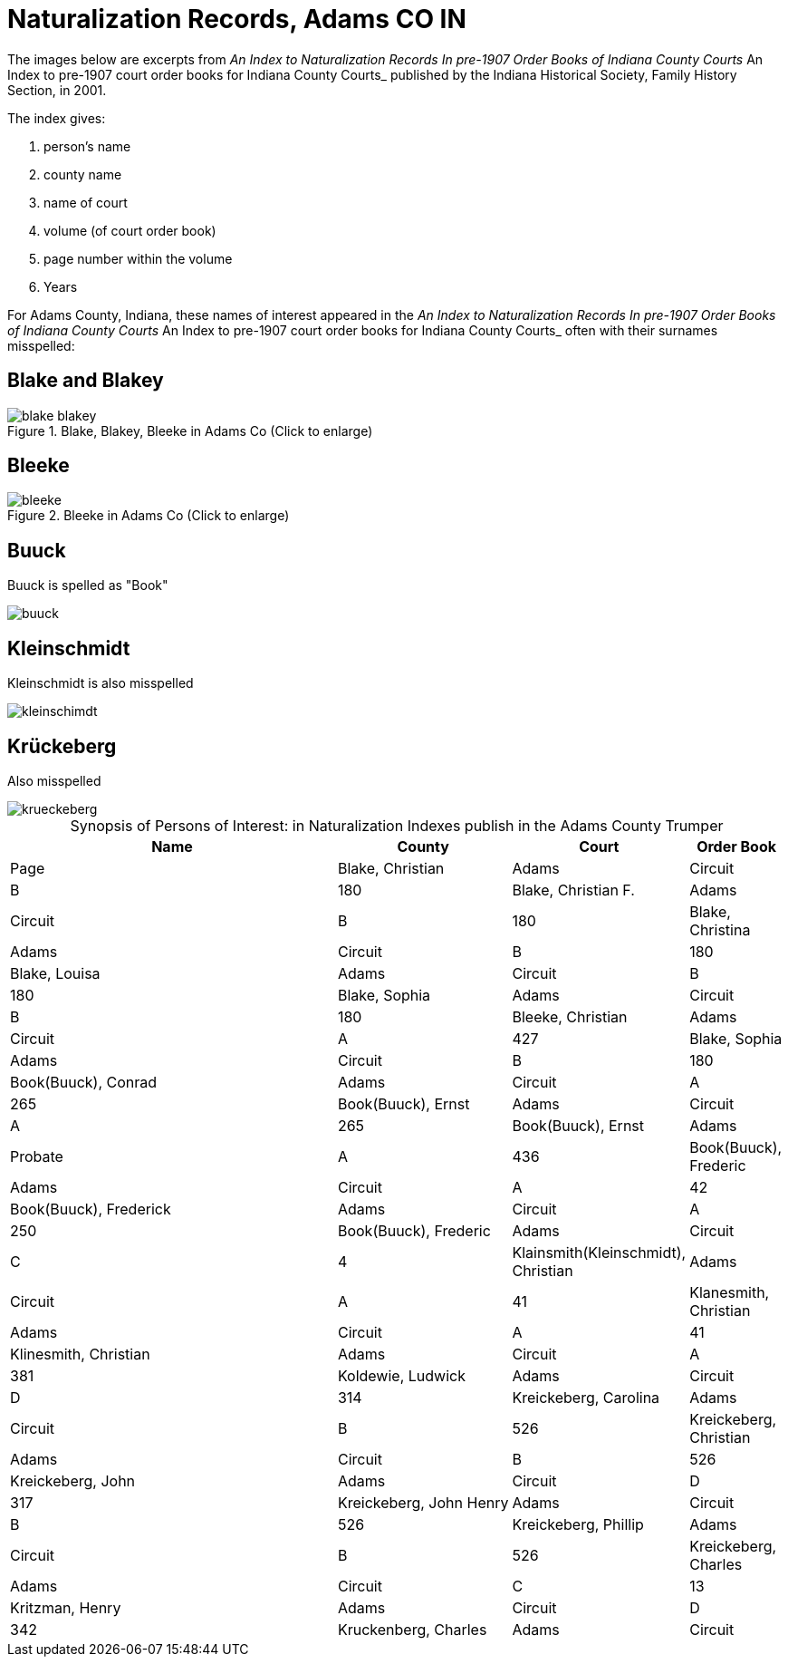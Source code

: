 = Naturalization Records, Adams CO IN

The images below are excerpts from _An Index to Naturalization Records In pre-1907 Order Books of Indiana County Courts_ An Index to pre-1907 court order books for Indiana County Courts_
published by the Indiana Historical Society, Family History Section, in 2001.

The index gives:

1. person's name
2. county name
3. name of court
4. volume (of court order book)
5. page number within the volume
6. Years

For Adams County, Indiana, these names of interest appeared in the _An Index to Naturalization Records In pre-1907 Order Books of Indiana County Courts_ An Index to pre-1907 court order books for Indiana County Courts_
often with their surnames misspelled:

== Blake and Blakey

image::blake-blakey.jpg[title="Blake, Blakey, Bleeke in Adams Co (Click to enlarge)",Adxref=image$blake-blakey.jpg]

== Bleeke

image::bleeke.jpg[title="Bleeke in Adams Co (Click to enlarge)",xref=image$bleeke.jpg]

== Buuck

Buuck is spelled as "Book"

image::buuck.jpg[xref=image$buuck.jpg]

== Kleinschmidt

Kleinschmidt is also misspelled

image::kleinschimdt.jpg[xref=image$kleinschimdt.jpg]

== Krückeberg

Also misspelled

image::krueckeberg.jpg[xref=image$krueckeberg.jpg]


[caption="Synopsis of Persons of Interest: "]
.in Naturalization Indexes publish in the Adams County Trumper
[%header,cols="4,2,1,1"]
|===
|Name|County|Court|Order Book|Page

|Blake, Christian|Adams|Circuit|B|180

|Blake, Christian F.|Adams|Circuit|B|180

|Blake, Christina|Adams|Circuit|B|180

|Blake, Louisa|Adams|Circuit|B|180

|Blake, Sophia|Adams|Circuit|B|180

|Bleeke, Christian|Adams|Circuit|A|427

|Blake, Sophia|Adams|Circuit|B|180

|Book(Buuck), Conrad|Adams|Circuit|A|265

|Book(Buuck), Ernst|Adams|Circuit|A|265

|Book(Buuck), Ernst|Adams|Probate|A|436

|Book(Buuck), Frederic|Adams|Circuit|A|42

|Book(Buuck), Frederick|Adams|Circuit|A|250

|Book(Buuck), Frederic|Adams|Circuit|C|4

|Klainsmith(Kleinschmidt), Christian|Adams|Circuit|A|41

|Klanesmith, Christian|Adams|Circuit|A|41

|Klinesmith, Christian|Adams|Circuit|A|381

|Koldewie, Ludwick|Adams|Circuit|D|314

|Kreickeberg, Carolina|Adams|Circuit|B|526

|Kreickeberg, Christian|Adams|Circuit|B|526

|Kreickeberg, John|Adams|Circuit|D|317

|Kreickeberg, John Henry|Adams|Circuit|B|526

|Kreickeberg, Phillip|Adams|Circuit|B|526

|Kreickeberg, Charles|Adams|Circuit|C|13

|Kritzman, Henry|Adams|Circuit|D|342

|Kruckenberg, Charles|Adams|Circuit|Y|74
|===



